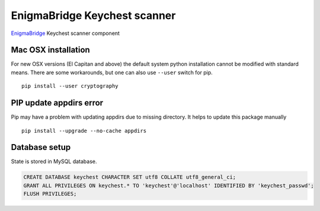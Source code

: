 EnigmaBridge Keychest scanner
=============================

`EnigmaBridge <https://enigmabridge.com>`__ Keychest scanner component


Mac OSX installation
--------------------

For new OSX versions (El Capitan and above) the default system python
installation cannot be modified with standard means. There are some
workarounds, but one can also use ``--user`` switch for pip.

::

    pip install --user cryptography

PIP update appdirs error
------------------------

Pip may have a problem with updating appdirs due to missing directory. It helps to update this package manually

::

    pip install --upgrade --no-cache appdirs


Database setup
--------------

State is stored in MySQL database.


.. code:: sql

    CREATE DATABASE keychest CHARACTER SET utf8 COLLATE utf8_general_ci;
    GRANT ALL PRIVILEGES ON keychest.* TO 'keychest'@'localhost' IDENTIFIED BY 'keychest_passwd';
    FLUSH PRIVILEGES;

